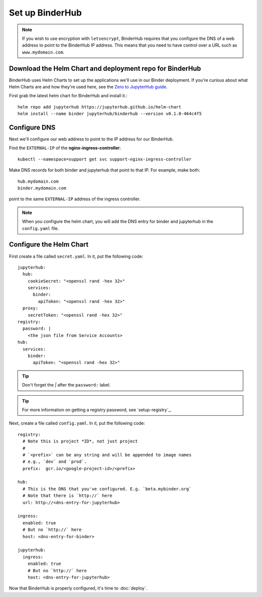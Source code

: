 Set up BinderHub
================

.. note::

   If you wish to use encryption with ``letsencrypt``, BinderHub requires
   that you configure the DNS of a web address to point to the BinderHub IP
   address. This means that you need to have control over a URL such as
   ``www.mydomain.com``.

Download the Helm Chart and deployment repo for BinderHub
---------------------------------------------------------

BinderHub uses Helm Charts to set up the applications we'll use in our Binder
deployment. If you're curious about what Helm Charts are and how they're
used here, see the `Zero to JupyterHub guide
<https://zero-to-jupyterhub.readthedocs.io/en/latest/tools.html#helm>`_.

First grab the latest helm chart for BinderHub and install it.::

    helm repo add jupyterhub https://jupyterhub.github.io/helm-chart
    helm install --name binder jupyterhub/binderhub --version v0.1.0-464c4f5


Configure DNS
-------------

Next we'll configure our web address to point to the IP address for our
BinderHub.

Find the ``EXTERNAL-IP`` of the **nginx-ingress-controller**::

    kubectl --namespace=support get svc support-nginx-ingress-controller

Make DNS records for both binder and jupyterhub that point to that IP. For
example, make both::

   hub.mydomain.com
   binder.mydomain.com

point to the same ``EXTERNAL-IP`` address of the ingress controller.

.. note::

   When you configure the helm chart, you will add the DNS entry for binder and
   jupyterhub in the ``config.yaml`` file.


Configure the Helm Chart
------------------------

First create a file called ``secret.yaml``. In it, put the following code::

    jupyterhub:
      hub:
        cookieSecret: "<openssl rand -hex 32>"
        services:
          binder:
            apiToken: "<openssl rand -hex 32>"
      proxy:
        secretToken: "<openssl rand -hex 32>"
    registry:
      password: |
        <the json file from Service Accounts>
    hub:
      services:
        binder:
          apiToken: "<openssl rand -hex 32>"

.. tip::

   Don't forget the `|` after the ``password:`` label.

.. tip::

   For more information on getting a registry password, see
   `setup-registry`_.

Next, create a file called ``config.yaml``. In it, put the following code::

    registry:
      # Note this is project *ID*, not just project
      #
      # `<prefix>` can be any string and will be appended to image names
      # e.g., `dev` and `prod`.
      prefix:  gcr.io/<google-project-id>/<prefix>

    hub:
      # This is the DNS that you've configured. E.g. `beta.mybinder.org`
      # Note that there is `http://` here
      url: http://<dns-entry-for-jupyterhub>

    ingress:
      enabled: true
      # But no `http://` here
      host: <dns-entry-for-binder>

    jupyterhub:
      ingress:
        enabled: true
        # But no `http://` here
        host: <dns-entry-for-jupyterhub>

Now that BinderHub is properly configured, it's time to :doc:`deploy`.
